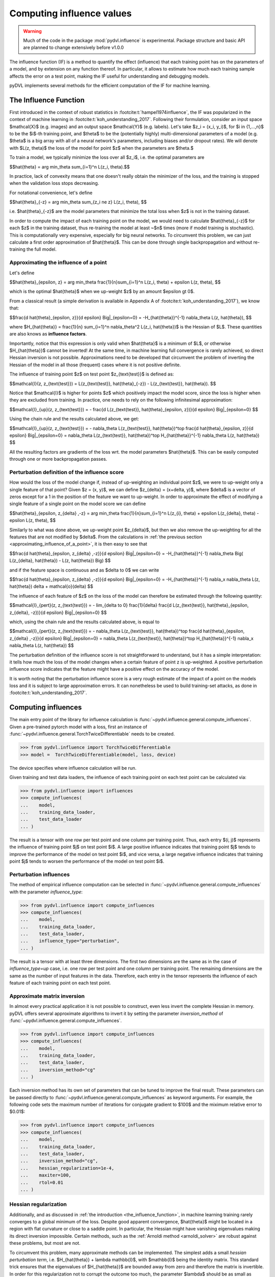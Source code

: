 .. _influence:

==========================
Computing influence values
==========================


.. warning::
   Much of the code in the package :mod:`pydvl.influence` is experimental.
   Package structure and basic API are planned to change extensively before
   v1.0.0

.. todo::

   This section needs rewriting:
    - Document each approximation method and explain how they differ
    - Add example for ``TwiceDifferentiable``

The influence function (IF) is a method to quantify the effect (influence) that
each training point has on the parameters of a model, and by extension on any
function thereof. In particular, it allows to estimate how much each training
sample affects the error on a test point, making the IF useful for understanding
and debugging models.

pyDVL implements several methods for the efficient computation of the IF for
machine learning.

.. _the_influence_function:

The Influence Function
-----------------------

First introduced in the context of robust statistics in
:footcite:t:`hampel1974influence`, the IF was popularized in the context of
machine learning in :footcite:t:`koh_understanding_2017`. Following their
formulation, consider an input space $\mathcal{X}$ (e.g. images) and an output
space $\mathcal{Y}$ (e.g. labels). Let's take $z_i = (x_i, y_i)$, for $i \in
\{1,...,n\}$ to be the $i$-th training point, and $\theta$ to be the
(potentially highly) multi-dimensional parameters of a model (e.g. $\theta$ is a
big array with all of a neural network's parameters, including biases and/or
dropout rates). We will denote with $L(z, \theta)$ the loss of the model for
point $z$ when the parameters are $\theta.$

To train a model, we typically minimize the loss over all $z_i$, i.e. the
optimal parameters are

$$\hat{\theta} = \arg \min_\theta \sum_{i=1}^n L(z_i, \theta).$$

In practice, lack of convexity means that one doesn't really obtain the
minimizer of the loss, and the training is stopped when the validation loss
stops decreasing.

For notational convenience, let's define

$$\hat{\theta}_{-z} = \arg \min_\theta \sum_{z_i \ne z} L(z_i, \theta), $$

i.e. $\hat{\theta}_{-z}$ are the model parameters that minimize the total loss
when $z$ is not in the training dataset.

In order to compute the impact of each training point on the model, we would
need to calculate $\hat{\theta}_{-z}$ for each $z$ in the training dataset, thus
re-training the model at least ~$n$ times (more if model training is
stochastic). This is computationally very expensive, especially for big neural
networks. To circumvent this problem, we can just calculate a first order
approximation of $\hat{\theta}$. This can be done through single backpropagation
and without re-training the full model.


.. _approximating_influence_of_a_point:

Approximating the influence of a point
^^^^^^^^^^^^^^^^^^^^^^^^^^^^^^^^^^^^^^

Let's define

$$\hat{\theta}_{\epsilon, z} = \arg \min_\theta \frac{1}{n}\sum_{i=1}^n L(z_i,
\theta) + \epsilon L(z, \theta), $$

which is the optimal $\hat{\theta}$ when we up-weight $z$ by an amount $\epsilon
\gt 0$.

From a classical result (a simple derivation is available in Appendix A of
:footcite:t:`koh_understanding_2017`), we know that:

$$\frac{d \ \hat{\theta}_{\epsilon, z}}{d \epsilon} \Big|_{\epsilon=0} =
-H_{\hat{\theta}}^{-1} \nabla_\theta L(z, \hat{\theta}), $$

where $H_{\hat{\theta}} = \frac{1}{n} \sum_{i=1}^n \nabla_\theta^2 L(z_i,
\hat{\theta})$ is the Hessian of $L$. These quantities are also knows as
**influence factors**.

Importantly, notice that this expression is only valid when $\hat{\theta}$ is a
minimum of $L$, or otherwise $H_{\hat{\theta}}$ cannot be inverted! At the same
time, in machine learning full convergence is rarely achieved, so direct Hessian
inversion is not possible. Approximations need to be developed that circumvent
the problem of inverting the Hessian of the model in all those (frequent) cases
where it is not positive definite.

The influence of training point $z$ on test point $z_{\text{test}}$ is defined
as:

$$\mathcal{I}(z, z_{\text{test}}) =  L(z_{\text{test}}, \hat{\theta}_{-z}) -
L(z_{\text{test}}, \hat{\theta}). $$

Notice that $\mathcal{I}$ is higher for points $z$ which positively impact the
model score, since the loss is higher when they are excluded from training. In
practice, one needs to rely on the following infinitesimal approximation:

$$\mathcal{I}_{up}(z, z_{\text{test}}) = - \frac{d L(z_{\text{test}},
\hat{\theta}_{\epsilon, z})}{d \epsilon} \Big|_{\epsilon=0} $$

Using the chain rule and the results calculated above, we get:

$$\mathcal{I}_{up}(z, z_{\text{test}}) = - \nabla_\theta L(z_{\text{test}},
\hat{\theta})^\top \ \frac{d \hat{\theta}_{\epsilon, z}}{d \epsilon}
\Big|_{\epsilon=0} = \nabla_\theta L(z_{\text{test}}, \hat{\theta})^\top \
H_{\hat{\theta}}^{-1} \ \nabla_\theta L(z, \hat{\theta}) $$

All the resulting factors are gradients of the loss wrt. the model parameters
$\hat{\theta}$. This can be easily computed through one or more backpropagation
passes.

.. _perturbation_definition_of_the_influence_score:

Perturbation definition of the influence score
^^^^^^^^^^^^^^^^^^^^^^^^^^^^^^^^^^^^^^^^^^^^^^
How would the loss of the model change if, instead of up-weighting an individual
point $z$, we were to up-weight only a single feature of that point? Given $z =
(x, y)$, we can define $z_{\delta} = (x+\delta, y)$, where $\delta$ is a vector
of zeros except for a 1 in the position of the feature we want to up-weight. In
order to approximate the effect of modifying a single feature of a single point
on the model score we can define

$$\hat{\theta}_{\epsilon, z_{\delta} ,-z} = \arg \min_\theta
\frac{1}{n}\sum_{i=1}^n L(z_{i}, \theta) + \epsilon L(z_{\delta}, \theta) -
\epsilon L(z, \theta), $$

Similarly to what was done above, we up-weight point $z_{\delta}$, but then we
also remove the up-weighting for all the features that are not modified by
$\delta$. From the calculations in :ref:`the previous section
<approximating_influence_of_a_point>`, it is then easy to see that

$$\frac{d \ \hat{\theta}_{\epsilon, z_{\delta} ,-z}}{d \epsilon}
\Big|_{\epsilon=0} = -H_{\hat{\theta}}^{-1} \nabla_\theta \Big( L(z_{\delta},
\hat{\theta}) - L(z, \hat{\theta}) \Big) $$

and if the feature space is continuous and as $\delta \to 0$ we can write

$$\frac{d \ \hat{\theta}_{\epsilon, z_{\delta} ,-z}}{d \epsilon}
\Big|_{\epsilon=0} = -H_{\hat{\theta}}^{-1} \ \nabla_x \nabla_\theta L(z,
\hat{\theta}) \delta + \mathcal{o}(\delta) $$

The influence of each feature of $z$ on the loss of the model can therefore be
estimated through the following quantity:

$$\mathcal{I}_{pert}(z, z_{\text{test}}) = - \lim_{\delta \to 0} \
\frac{1}{\delta} \frac{d L(z_{\text{test}}, \hat{\theta}_{\epsilon, \
z_{\delta}, \ -z})}{d \epsilon} \Big|_{\epsilon=0} $$

which, using the chain rule and the results calculated above, is equal to

$$\mathcal{I}_{pert}(z, z_{\text{test}}) = - \nabla_\theta L(z_{\text{test}},
\hat{\theta})^\top \ \frac{d \hat{\theta}_{\epsilon, z_{\delta} ,-z}}{d
\epsilon} \Big|_{\epsilon=0} = \nabla_\theta L(z_{\text{test}},
\hat{\theta})^\top \ H_{\hat{\theta}}^{-1} \ \nabla_x \nabla_\theta L(z,
\hat{\theta}) $$

The perturbation definition of the influence score is not straightforward to
understand, but it has a simple interpretation: it tells how much the loss of
the model changes when a certain feature of point z is up-weighted. A positive
perturbation influence score indicates that the feature might have a positive
effect on the accuracy of the model.

It is worth noting that the perturbation influence score is a very rough
estimate of the impact of a point on the models loss and it is subject to large
approximation errors. It can nonetheless be used to build training-set attacks,
as done in :footcite:t:`koh_understanding_2017`.


Computing influences
--------------------

The main entry point of the library for influence calculation is
:func:`~pydvl.influence.general.compute_influences`. Given a pre-trained pytorch
model with a loss, first an instance of
:func:`~pydvl.influence.general.TorchTwiceDifferentiable` needs to be created.

.. code-block:: python

   >>> from pydvl.influence import TorchTwiceDifferentiable
   >>> model =  TorchTwiceDifferentiable(model, loss, device)

The device specifies where influence calculation will be run. 

Given training and test data loaders, the influence of each training point on
each test point can be calculated via:

.. code-block:: python

   >>> from pydvl.influence import influences
   >>> compute_influences(
   ...    model,
   ...    training_data_loader,
   ...    test_data_loader
   ... )

The result is a tensor with one row per test point and one column per training
point. Thus, each entry $(i, j)$ represents the influence of training point $j$
on test point $i$. A large positive influence indicates that training point $j$
tends to improve the performance of the model on test point $i$, and vice versa,
a large negative influence indicates that training point $j$ tends to worsen the
performance of the model on test point $i$.

Perturbation influences
^^^^^^^^^^^^^^^^^^^^^^^

The method of empirical influence computation can be selected in
:func:`~pydvl.influence.general.compute_influences` with the parameter
`influence_type`:

.. code-block:: python

   >>> from pydvl.influence import compute_influences
   >>> compute_influences(
   ...    model,
   ...    training_data_loader,
   ...    test_data_loader,
   ...    influence_type="perturbation",
   ... )

The result is a tensor with at least three dimensions. The first two dimensions
are the same as in the case of `influence_type=up` case, i.e. one row per test
point and one column per training point. The remaining dimensions are the same
as the number of input features in the data. Therefore, each entry in the tensor
represents the influence of each feature of each training point on each test
point.

Approximate matrix inversion
^^^^^^^^^^^^^^^^^^^^^^^^^^^^

In almost every practical application it is not possible to construct, even less
invert the complete Hessian in memory. pyDVL offers several approximate
algorithms to invert it by setting the parameter `inversion_method` of
:func:`~pydvl.influence.general.compute_influences`.

.. code-block:: python

   >>> from pydvl.influence import compute_influences
   >>> compute_influences(
   ...    model,
   ...    training_data_loader,
   ...    test_data_loader,
   ...    inversion_method="cg"
   ... )

Each inversion method has its own set of parameters that can be tuned to improve
the final result. These parameters can be passed directly to
:func:`~pydvl.influence.general.compute_influences` as keyword arguments. For
example, the following code sets the maximum number of iterations for conjugate
gradient to $100$ and the miximum relative error to $0.01$:

.. code-block:: python

   >>> from pydvl.influence import compute_influences
   >>> compute_influences(
   ...    model,
   ...    training_data_loader,
   ...    test_data_loader,
   ...    inversion_method="cg",
   ...    hessian_regularization=1e-4,
   ...    maxiter=100,
   ...    rtol=0.01
   ... )

Hessian regularization
^^^^^^^^^^^^^^^^^^^^^^
Additionally, and as discussed in :ref:`the introduction
<the_influence_function>`, in machine learning training rarely converges to a
global minimum of the loss. Despite good apparent convergence, $\hat{\theta}$
might be located in a region with flat curvature or close to a saddle point. In
particular, the Hessian might have vanishing eigenvalues making its direct
inversion impossible. Certain methods, such as the :ref:`Arnoldi method
<arnoldi_solver>` are robust against these problems, but most are not.

To circumvent this problem, many approximate methods can be implemented. The simplest
adds a small *hessian perturbation term*, i.e. $H_{\hat{\theta}} + \lambda
\mathbb{I}$, with $\mathbb{I}$ being the identity matrix. This standard trick
ensures that the eigenvalues of $H_{\hat{\theta}}$ are bounded away from zero
and therefore the matrix is invertible. In order for this regularization not to
corrupt the outcome too much, the parameter $\lambda$ should be as small as
possible while still allowing a reliable inversion of $H_{\hat{\theta}} +
\lambda \mathbb{I}$.

.. code-block:: python

   >>> from pydvl.influence import compute_influences
   >>> compute_influences(
   ...    model,
   ...    training_data_loader,
   ...    test_data_loader,
   ...    inversion_method="cg",
   ...    hessian_regularization=1e-4
   ... )

Influence factors
^^^^^^^^^^^^^^^^^
The :func:`~pydvl.influence.general.compute_influences` method offers a fast way
to obtain the influence scores given a model and a dataset. Nevertheless, it is
often more convenient to inspect and save some of the intermediate results of
influence calculation for later use.

The influence factors(refer to :ref:`the previous paragraph
<approximating_influence_of_a_point>` for a definition) are typically the most
computationally demanding part of influence calculation. They can be obtained
via the :func:`~pydvl.influence.general.compute_influence_factors` method,
saved, and later used for influence calculation on different subsets of the
training dataset.

.. code-block:: python

   >>> from pydvl.influence import compute_influence_factors
   >>> influence_factors = compute_influence_factors(
   ...    model,
   ...    training_data_loader,
   ...    test_data_loader,
   ...    inversion_method="cg"
   ... )

The result is an object of type :class:`~pydvl.influence.framework.iHVPResult`,
which holds the calculated influence factors (`influence_factors.x`) and a
dictionary with the info on the inversion process (`influence_factors.info`).

.. _methods_for_inverse_hessian_vector_product_calculation:

Methods for inverse Hessian-vector product calculation
------------------------------------------------------

Something about iHVP methods.

.. _arnoldi_solver:

Arnoldi solver
^^^^^^^^^^^^^^
The Arnoldi method is a Krylov subspace method for approximating the action of a
matrix on a vector. It is a generalization of the power method for finding
eigenvectors of a matrix. 

.. footbibliography::

